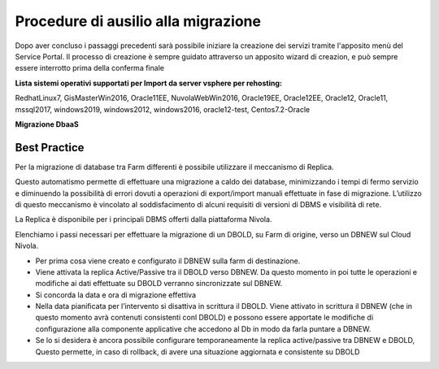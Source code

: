 .. _Procedure di ausilio alla migrazione:

**Procedure di ausilio alla migrazione**
========================================
Dopo aver concluso i passaggi precedenti sarà possibile iniziare la creazione
dei servizi tramite l'apposito menù del Service Portal. Il processo di creazione
è sempre guidato attraverso un apposito wizard di creazion, e può
sempre essere interrotto prima della conferma finale


**Lista sistemi operativi supportati per Import da server vsphere per rehosting:**

RedhatLinux7, GisMasterWin2016, Oracle11EE, NuvolaWebWin2016, Oracle19EE, Oracle12EE, Oracle12, Oracle11, mssql2017, windows2019, 
windows2012, windows2016, oracle12-test, Centos7.2-Oracle





**Migrazione DbaaS**


**Best Practice**
^^^^^^^^^^^^^^^^^

Per la migrazione di database tra Farm differenti è possibile utilizzare il meccanismo di Replica.

Questo automatismo permette di effettuare una migrazione a caldo dei database, minimizzando i tempi di fermo servizio e diminuendo la possibilità di errori dovuti a operazioni di export/import manuali effettuate in fase di migrazione. L’utilizzo di questo meccanismo è vincolato al soddisfacimento di alcuni requisiti di versioni di DBMS e visibilità di rete.

La Replica è disponibile per i principali DBMS offerti dalla piattaforma Nivola.

Elenchiamo i passi necessari per effettuare la migrazione di un DBOLD, su Farm di origine, verso un DBNEW sul Cloud Nivola.

-  Per prima cosa viene creato e configurato il DBNEW sulla farm di destinazione.

-  Viene attivata la replica Active/Passive tra il DBOLD verso DBNEW. Da questo momento in poi tutte le operazioni e modifiche ai dati effettuate su DBOLD verranno sincronizzate sul DBNEW.

-  Si concorda la data e ora di migrazione effettiva

-  Nella data pianificata per l’intervento si disattiva in scrittura il DBOLD. Viene attivato in scrittura il DBNEW (che in questo momento avrà contenuti consistenti conl DBOLD) e possono essere apportate le modifiche di configurazione alla componente applicative che accedono al Db in modo da farla puntare a DBNEW.

-  Se lo si desidera è ancora possibile configurare temporaneamente la replica active/passive tra DBNEW e DBOLD, Questo permette, in caso di rollback, di avere una situazione aggiornata e consistente su DBOLD
